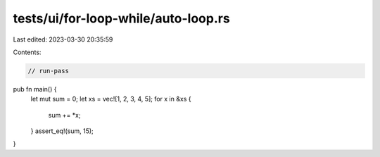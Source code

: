 tests/ui/for-loop-while/auto-loop.rs
====================================

Last edited: 2023-03-30 20:35:59

Contents:

.. code-block:: rs

    // run-pass

pub fn main() {
    let mut sum = 0;
    let xs = vec![1, 2, 3, 4, 5];
    for x in &xs {
        sum += *x;
    }
    assert_eq!(sum, 15);
}


